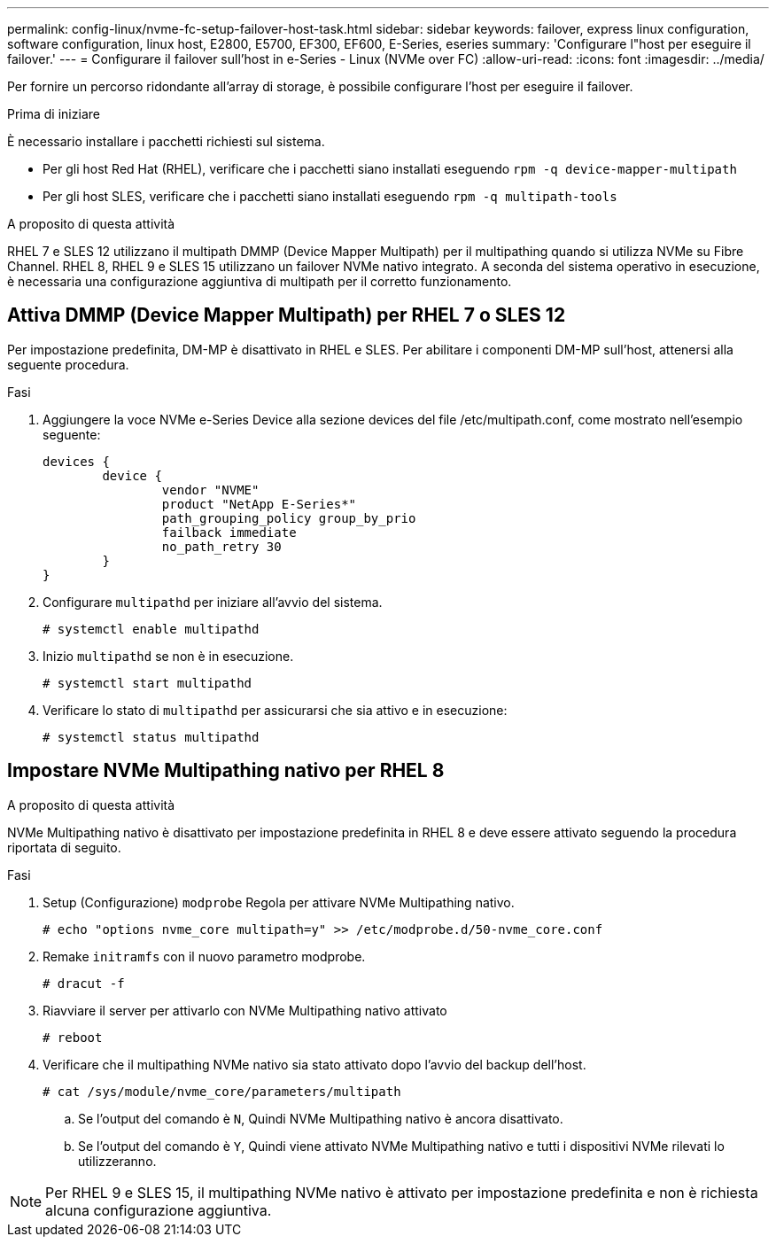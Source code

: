 ---
permalink: config-linux/nvme-fc-setup-failover-host-task.html 
sidebar: sidebar 
keywords: failover, express linux configuration, software configuration, linux host, E2800, E5700, EF300, EF600, E-Series, eseries 
summary: 'Configurare l"host per eseguire il failover.' 
---
= Configurare il failover sull'host in e-Series - Linux (NVMe over FC)
:allow-uri-read: 
:icons: font
:imagesdir: ../media/


[role="lead"]
Per fornire un percorso ridondante all'array di storage, è possibile configurare l'host per eseguire il failover.

.Prima di iniziare
È necessario installare i pacchetti richiesti sul sistema.

* Per gli host Red Hat (RHEL), verificare che i pacchetti siano installati eseguendo `rpm -q device-mapper-multipath`
* Per gli host SLES, verificare che i pacchetti siano installati eseguendo `rpm -q multipath-tools`


.A proposito di questa attività
RHEL 7 e SLES 12 utilizzano il multipath DMMP (Device Mapper Multipath) per il multipathing quando si utilizza NVMe su Fibre Channel. RHEL 8, RHEL 9 e SLES 15 utilizzano un failover NVMe nativo integrato. A seconda del sistema operativo in esecuzione, è necessaria una configurazione aggiuntiva di multipath per il corretto funzionamento.



== Attiva DMMP (Device Mapper Multipath) per RHEL 7 o SLES 12

Per impostazione predefinita, DM-MP è disattivato in RHEL e SLES. Per abilitare i componenti DM-MP sull'host, attenersi alla seguente procedura.

.Fasi
. Aggiungere la voce NVMe e-Series Device alla sezione devices del file /etc/multipath.conf, come mostrato nell'esempio seguente:
+
[listing]
----

devices {
        device {
                vendor "NVME"
                product "NetApp E-Series*"
                path_grouping_policy group_by_prio
                failback immediate
                no_path_retry 30
        }
}
----
. Configurare `multipathd` per iniziare all'avvio del sistema.
+
[listing]
----
# systemctl enable multipathd
----
. Inizio `multipathd` se non è in esecuzione.
+
[listing]
----
# systemctl start multipathd
----
. Verificare lo stato di `multipathd` per assicurarsi che sia attivo e in esecuzione:
+
[listing]
----
# systemctl status multipathd
----




== Impostare NVMe Multipathing nativo per RHEL 8

.A proposito di questa attività
NVMe Multipathing nativo è disattivato per impostazione predefinita in RHEL 8 e deve essere attivato seguendo la procedura riportata di seguito.

.Fasi
. Setup (Configurazione) `modprobe` Regola per attivare NVMe Multipathing nativo.
+
[listing]
----
# echo "options nvme_core multipath=y" >> /etc/modprobe.d/50-nvme_core.conf
----
. Remake `initramfs` con il nuovo parametro modprobe.
+
[listing]
----
# dracut -f
----
. Riavviare il server per attivarlo con NVMe Multipathing nativo attivato
+
[listing]
----
# reboot
----
. Verificare che il multipathing NVMe nativo sia stato attivato dopo l'avvio del backup dell'host.
+
[listing]
----
# cat /sys/module/nvme_core/parameters/multipath
----
+
.. Se l'output del comando è `N`, Quindi NVMe Multipathing nativo è ancora disattivato.
.. Se l'output del comando è `Y`, Quindi viene attivato NVMe Multipathing nativo e tutti i dispositivi NVMe rilevati lo utilizzeranno.





NOTE: Per RHEL 9 e SLES 15, il multipathing NVMe nativo è attivato per impostazione predefinita e non è richiesta alcuna configurazione aggiuntiva.
